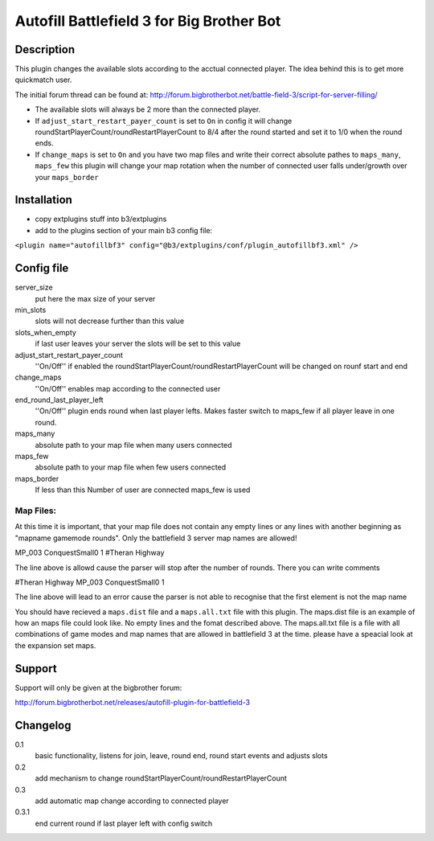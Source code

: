 Autofill Battlefield 3 for Big Brother Bot
==========================================


Description
-----------

This plugin changes the available slots according to the acctual
connected player. The idea behind this is to get more quickmatch user.

The initial forum thread can be found at:
http://forum.bigbrotherbot.net/battle-field-3/script-for-server-filling/

- The available slots will always be 2 more than the connected player.
- If ``adjust_start_restart_payer_count`` is set to ``On`` in config it will
  change roundStartPlayerCount/roundRestartPlayerCount to 8/4 after the
  round started and set it to 1/0 when the round ends.
- If ``change_maps`` is set to ``On`` and you have two map files and 
  write their correct absolute pathes to ``maps_many``, ``maps_few`` 
  this plugin will change your map rotation when the number of connected user
  falls under/growth over your ``maps_border``


Installation
------------

- copy extplugins stuff into b3/extplugins
- add to the plugins section of your main b3 config file: 
``<plugin name="autofillbf3" config="@b3/extplugins/conf/plugin_autofillbf3.xml" />``


Config file
-----------

server_size
    put here the max size of your server

min_slots
    slots will not decrease further than this value

slots_when_empty
    if last user leaves your server the slots will be set to this value

adjust_start_restart_payer_count
    ''On/Off'' if enabled the roundStartPlayerCount/roundRestartPlayerCount
    will be changed on rounf start and end

change_maps
    ''On/Off'' enables map according to the connected user

end_round_last_player_left
    ''On/Off'' plugin ends round when last player lefts. Makes faster
    switch to maps_few if all player leave in one round.

maps_many
    absolute path to your map file when many users connected

maps_few
    absolute path to your map file when few users connected

maps_border
    If less than this Number of user are connected maps_few is used



Map Files:
~~~~~~~~~~

At this time it is important, that your map file does not contain any empty lines
or any lines with another beginning as "mapname gamemode rounds". Only the 
battlefield 3 server map names are allowed!

MP_003 ConquestSmall0 1         #Theran Highway

The line above is allowd cause the parser will stop after the number of rounds. 
There you can write comments

#Theran Highway  MP_003 ConquestSmall0 1

The line above will lead to an error cause the parser is not able to recognise
that the first element is not the map name

You should have recieved a ``maps.dist`` file and a ``maps.all.txt`` file with 
this plugin. The maps.dist file is an example of how an maps file could look like.
No empty lines and the fomat described above. The maps.all.txt file is a file with
all combinations of game modes and map names that are allowed in battlefield 3 at the
time. please have a speacial look at the expansion set maps.


Support
-------

Support will only be given at the bigbrother forum:

http://forum.bigbrotherbot.net/releases/autofill-plugin-for-battlefield-3


Changelog
---------

0.1
    basic functionality, listens for join, leave, round end, round
    start events and adjusts slots
0.2
    add mechanism to change roundStartPlayerCount/roundRestartPlayerCount
0.3
    add automatic map change according to connected player
0.3.1
    end current round if last player left with config switch
